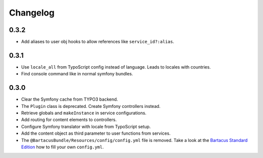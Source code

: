 =========
Changelog
=========

0.3.2
=====

* Add aliases to user obj hooks to allow references like ``service_id?:alias``.

0.3.1
=====

* Use ``locale_all`` from TypoScript config instead of language. Leads to
  locales with countries.
* Find console command like in normal symfony bundles.

0.3.0
=====

* Clear the Symfony cache from TYPO3 backend.
* The ``Plugin`` class is deprecated. Create Symfony controllers instead.
* Retrieve globals and ``makeInstance`` in service configurations.
* Add routing for content elements to controllers.
* Configure Symfony translator with locale from TypoScript setup.
* Add the content object as third parameter to user functions from services.
* The ``@BartacusBundle/Resources/config/config.yml`` file is removed. Take a
  look at the
  `Bartacus Standard Edition <https://github .com/Bartacus/Bartacus-Standard>`_
  how to fill your own ``config.yml``.
